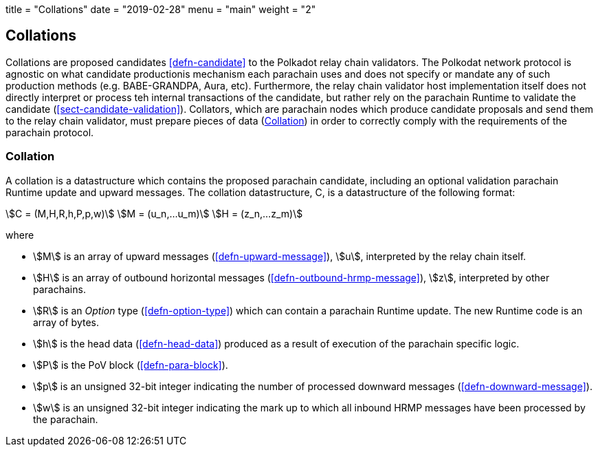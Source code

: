 +++
title = "Collations"
date = "2019-02-28"
menu = "main"
weight = "2"
+++

[#sect-collations]
== Collations

Collations are proposed candidates <<defn-candidate>> to the Polkadot relay
chain validators. The Polkodat network protocol is agnostic on what candidate
productionis mechanism each parachain uses and does not specify or mandate any
of such production methods (e.g. BABE-GRANDPA, Aura, etc). Furthermore, the
relay chain validator host implementation itself does not directly interpret or
process teh internal transactions of the candidate, but rather rely on the
parachain Runtime to validate the candidate (<<sect-candidate-validation>>).
Collators, which are parachain nodes which produce candidate proposals and send
them to the relay chain validator, must prepare pieces of data
(<<defn-collation>>) in order to correctly comply with the requirements of the
parachain protocol.

[#defn-collation]
=== Collation
****
A collation is a datastructure which contains the proposed parachain candidate,
including an optional validation parachain Runtime update and upward messages.
The collation datastructure, C, is a datastructure of the following format:

[stem]
++++
C = (M,H,R,h,P,p,w)\
M = (u_n,…u_m)\
H = (z_n,…z_m)
++++

where

* stem:[M] is an array of upward messages (<<defn-upward-message>>), stem:[u],
interpreted by the relay chain itself.
* stem:[H] is an array of outbound horizontal messages
(<<defn-outbound-hrmp-message>>), stem:[z], interpreted by other parachains.
* stem:[R] is an _Option_ type (<<defn-option-type>>) which can contain a
parachain Runtime update. The new Runtime code is an array of bytes.
* stem:[h] is the head data (<<defn-head-data>>) produced as a result of
execution of the parachain specific logic.
* stem:[P] is the PoV block (<<defn-para-block>>).
* stem:[p] is an unsigned 32-bit integer indicating the number of processed
downward messages (<<defn-downward-message>>).
* stem:[w] is an unsigned 32-bit integer indicating the mark up to which all
inbound HRMP messages have been processed by the parachain.
****
